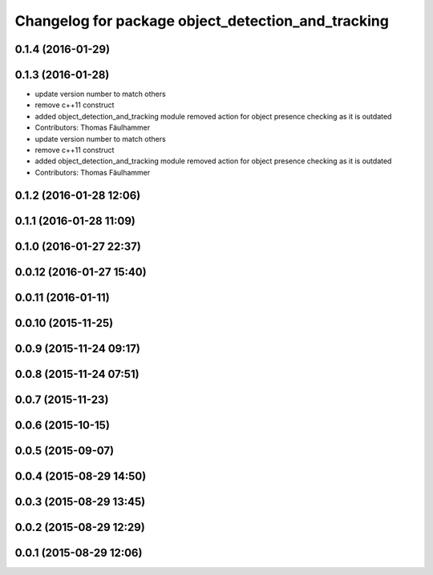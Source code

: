 ^^^^^^^^^^^^^^^^^^^^^^^^^^^^^^^^^^^^^^^^^^^^^^^^^^^
Changelog for package object_detection_and_tracking
^^^^^^^^^^^^^^^^^^^^^^^^^^^^^^^^^^^^^^^^^^^^^^^^^^^

0.1.4 (2016-01-29)
------------------

0.1.3 (2016-01-28)
------------------
* update version number to match others
* remove c++11 construct
* added object_detection_and_tracking module
  removed action for object presence checking as it is outdated
* Contributors: Thomas Fäulhammer

* update version number to match others
* remove c++11 construct
* added object_detection_and_tracking module
  removed action for object presence checking as it is outdated
* Contributors: Thomas Fäulhammer

0.1.2 (2016-01-28 12:06)
------------------------

0.1.1 (2016-01-28 11:09)
------------------------

0.1.0 (2016-01-27 22:37)
------------------------

0.0.12 (2016-01-27 15:40)
-------------------------

0.0.11 (2016-01-11)
-------------------

0.0.10 (2015-11-25)
-------------------

0.0.9 (2015-11-24 09:17)
------------------------

0.0.8 (2015-11-24 07:51)
------------------------

0.0.7 (2015-11-23)
------------------

0.0.6 (2015-10-15)
------------------

0.0.5 (2015-09-07)
------------------

0.0.4 (2015-08-29 14:50)
------------------------

0.0.3 (2015-08-29 13:45)
------------------------

0.0.2 (2015-08-29 12:29)
------------------------

0.0.1 (2015-08-29 12:06)
------------------------
